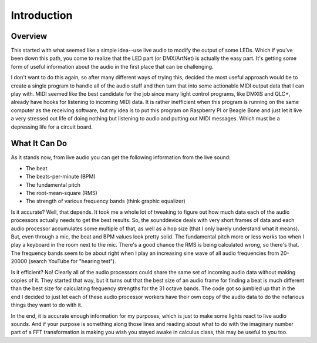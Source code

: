 ============
Introduction
============

Overview
========
This started with what seemed like a simple idea--use live audio to modify
the output of some LEDs. Which if you've been down this path, you come to
realize that the LED part (or DMX/ArtNet) is actually the easy part. It's
getting some form of useful information about the audio in the first place
that can be challenging.

I don't want to do this again, so after many different ways of trying this,
decided the most useful approach would be to create a single program to handle
all of the audio stuff and then turn that into some actionable MIDI output
data that I can play with. MIDI seemed like the best candidate for the job
since many light control programs, like DMXIS and QLC+, already have hooks for
listening to incoming MIDI data. It is rather inefficient when this program
is running on the same computer as the receiving software, but my idea is to
put this program on Raspberry PI or Beagle Bone and just let it live a very
stressed out life of doing nothing but listening to audio and putting out
MIDI messages. Which must be a depressing life for a circuit board.

What It Can Do
==============
As it stands now, from live audio you can get the following information from
the live sound:

* The beat
* The beats-per-minute (BPM)
* The fundamental pitch
* The root-mean-square (RMS)
* The strength of various frequency bands (think graphic equalizer)

Is it accurate? Well, that depends. It took me a whole lot of tweaking to
figure out how much data each of the audio processors actually needs to get
the best results. So, the sounddevice deals with very short frames of data
and each audio processor accumulates some multiple of that, as well as a hop
size (that I only barely understand what it means). But, even through a mic,
the beat and BPM values look pretty solid. The fundamental pitch more or less
works too when I play a keyboard in the room next to the mic. There's a good
chance the RMS is being calculated wrong, so there's that. The frequency
bands seem to be about right when I play an increasing sine wave of all audio
frequencies from 20-20000 (search YouTube for "hearing test").

Is it efficient? No! Clearly all of the audio processors could share the
same set of incoming audio data without making copies of it. They started that
way, but it turns out that the best size of an audio frame for finding a beat
is much different than the best size for calculating frequency strengths for
the 31 octave bands. The code got so jumbled up that in the end I decided
to just let each of these audio processor workers have their own copy of the
audio data to do the nefarious things they want to do with it.

In the end, it is accurate enough information for my purposes, which is just
to make some lights react to live audio sounds. And if your purpose is
something along those lines and reading about what to do with the imaginary
number part of a FFT transformation is making you wish you stayed awake
in calculus class, this may be useful to you too.